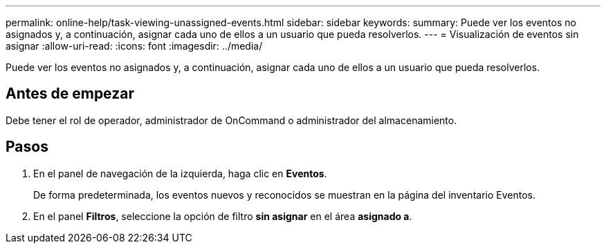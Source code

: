 ---
permalink: online-help/task-viewing-unassigned-events.html 
sidebar: sidebar 
keywords:  
summary: Puede ver los eventos no asignados y, a continuación, asignar cada uno de ellos a un usuario que pueda resolverlos. 
---
= Visualización de eventos sin asignar
:allow-uri-read: 
:icons: font
:imagesdir: ../media/


[role="lead"]
Puede ver los eventos no asignados y, a continuación, asignar cada uno de ellos a un usuario que pueda resolverlos.



== Antes de empezar

Debe tener el rol de operador, administrador de OnCommand o administrador del almacenamiento.



== Pasos

. En el panel de navegación de la izquierda, haga clic en *Eventos*.
+
De forma predeterminada, los eventos nuevos y reconocidos se muestran en la página del inventario Eventos.

. En el panel *Filtros*, seleccione la opción de filtro *sin asignar* en el área *asignado a*.

